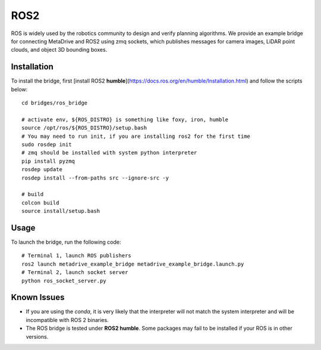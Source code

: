 #####
ROS2
#####

.. raw:: html

    <div style="text-align: center;">
    <iframe width="640" height="400" src="https://www.youtube.com/embed/WWwdnURnOBM?si=aRKqMHQzmblrzhr4" title="YouTube video player" frameborder="0" allow="accelerometer; autoplay; clipboard-write; encrypted-media; gyroscope; picture-in-picture; web-share" allowfullscreen></iframe>
    </div>

ROS is widely used by the robotics community to design and verify planning algorithms.
We provide an example bridge for connecting MetaDrive and ROS2 using zmq sockets, which publishes messages for camera
images, LiDAR point clouds, and object 3D bounding boxes.

Installation
================

To install the bridge, first [install ROS2 **humble**](https://docs.ros.org/en/humble/Installation.html) and follow the scripts
below::

    cd bridges/ros_bridge

    # activate env, ${ROS_DISTRO} is something like foxy, iron, humble
    source /opt/ros/${ROS_DISTRO}/setup.bash
    # You may need to run init, if you are installing ros2 for the first time
    sudo rosdep init
    # zmq should be installed with system python interpreter
    pip install pyzmq
    rosdep update
    rosdep install --from-paths src --ignore-src -y

    # build
    colcon build
    source install/setup.bash

Usage
======

To launch the bridge, run the following code::

    # Terminal 1, launch ROS publishers
    ros2 launch metadrive_example_bridge metadrive_example_bridge.launch.py
    # Terminal 2, launch socket server
    python ros_socket_server.py


Known Issues
==================

* If you are using the `conda`, it is very likely that the interpreter will not match the system interpreter and will be incompatible with ROS 2 binaries.
* The ROS bridge is tested under **ROS2 humble**. Some packages may fail to be installed if your ROS is in other versions.

